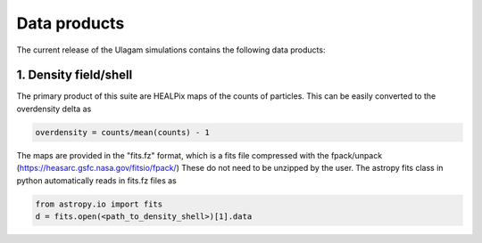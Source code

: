 .. _data_products:

***********
Data products
***********

The current release of the Ulagam simulations contains the following data products:


=============
1. Density field/shell
=============

The primary product of this suite are HEALPix maps of the counts of particles. This can be easily converted to the overdensity delta as

.. code-block:: bash
  
    overdensity = counts/mean(counts) - 1


The maps are provided in the "fits.fz" format, which is a fits file compressed with the fpack/unpack (https://heasarc.gsfc.nasa.gov/fitsio/fpack/) These do not need to be unzipped by the user. 
The astropy fits class in python automatically reads in fits.fz files as

.. code-block:: bash

    from astropy.io import fits
    d = fits.open(<path_to_density_shell>)[1].data
